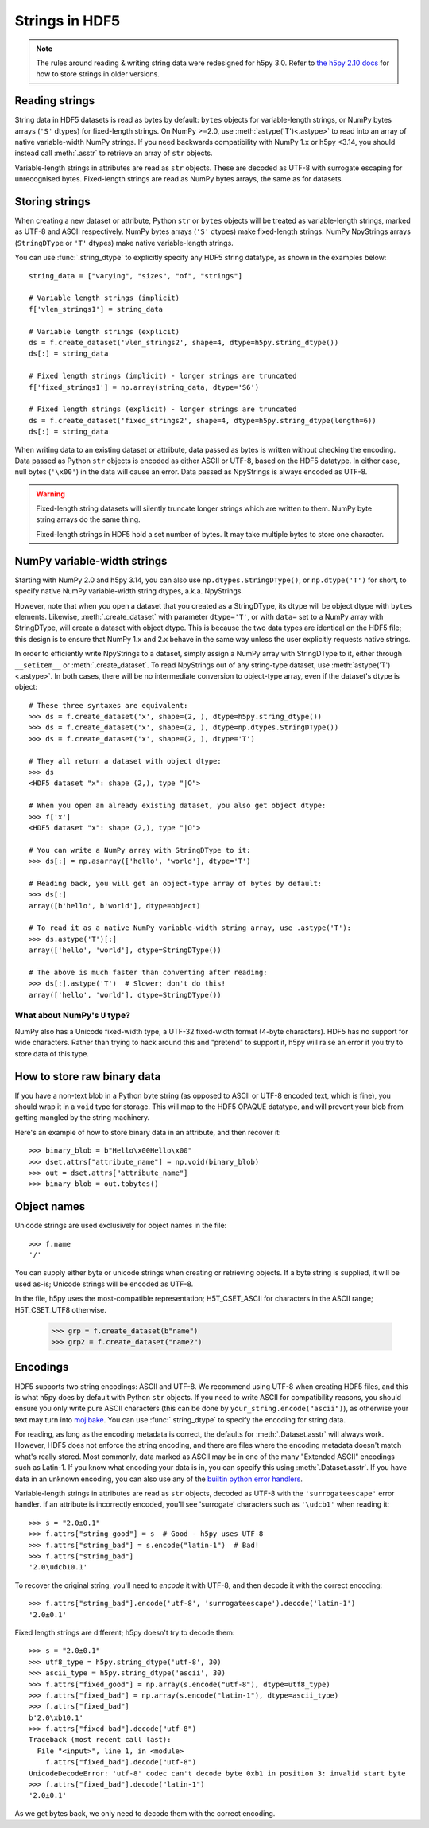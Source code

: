 .. _strings:

Strings in HDF5
===============

.. note::

   The rules around reading & writing string data were redesigned for h5py
   3.0. Refer to `the h5py 2.10 docs <https://docs.h5py.org/en/2.10.0/strings.html>`__
   for how to store strings in older versions.

Reading strings
---------------

String data in HDF5 datasets is read as bytes by default: ``bytes`` objects
for variable-length strings, or NumPy bytes arrays (``'S'`` dtypes) for
fixed-length strings. On NumPy >=2.0, use :meth:`astype('T')<.astype>`
to read into an array of native variable-width NumPy strings.
If you need backwards compatibility with NumPy 1.x or h5py <3.14, you should instead
call :meth:`.asstr` to retrieve an array of ``str`` objects.

Variable-length strings in attributes are read as ``str`` objects. These are
decoded as UTF-8 with surrogate escaping for unrecognised bytes. Fixed-length
strings are read as NumPy bytes arrays, the same as for datasets.

Storing strings
---------------

When creating a new dataset or attribute, Python ``str`` or ``bytes`` objects
will be treated as variable-length strings, marked as UTF-8 and ASCII respectively.
NumPy bytes arrays (``'S'`` dtypes) make fixed-length strings.
NumPy NpyStrings arrays (``StringDType`` or ``'T'`` dtypes) make native variable-length
strings.

You can use :func:`.string_dtype` to explicitly specify any HDF5 string datatype,
as shown in the examples below::

    string_data = ["varying", "sizes", "of", "strings"]

    # Variable length strings (implicit)
    f['vlen_strings1'] = string_data

    # Variable length strings (explicit)
    ds = f.create_dataset('vlen_strings2', shape=4, dtype=h5py.string_dtype())
    ds[:] = string_data

    # Fixed length strings (implicit) - longer strings are truncated
    f['fixed_strings1'] = np.array(string_data, dtype='S6')

    # Fixed length strings (explicit) - longer strings are truncated
    ds = f.create_dataset('fixed_strings2', shape=4, dtype=h5py.string_dtype(length=6))
    ds[:] = string_data

When writing data to an existing dataset or attribute, data passed as bytes is
written without checking the encoding. Data passed as Python ``str`` objects
is encoded as either ASCII or UTF-8, based on the HDF5 datatype.
In either case, null bytes (``'\x00'``) in the data will cause an error.
Data passed as NpyStrings is always encoded as UTF-8.

.. warning::

   Fixed-length string datasets will silently truncate longer strings which
   are written to them. NumPy byte string arrays do the same thing.

   Fixed-length strings in HDF5 hold a set number of bytes.
   It may take multiple bytes to store one character.

.. _npystrings:

NumPy variable-width strings
----------------------------

Starting with NumPy 2.0 and h5py 3.14, you can also use ``np.dtypes.StringDType()``,
or ``np.dtype('T')`` for short, to specify native NumPy variable-width string dtypes,
a.k.a. NpyStrings.

However, note that when you open a dataset that you created as a StringDType, its dtype
will be object dtype with ``bytes`` elements. Likewise, :meth:`.create_dataset`
with parameter ``dtype='T'``, or with ``data=`` set to a NumPy array with StringDType,
will create a dataset with object dtype.
This is because the two data types are identical on the HDF5 file; this design is to
ensure that NumPy 1.x and 2.x behave in the same way unless the user explicitly requests
native strings.

In order to efficiently write NpyStrings to a dataset, simply assign a NumPy array with
StringDType to it, either through ``__setitem__`` or :meth:`.create_dataset`.
To read NpyStrings out of any string-type dataset, use
:meth:`astype('T')<.astype>`. In both cases, there will be no
intermediate conversion to object-type array, even if the dataset's dtype is object::

    # These three syntaxes are equivalent:
    >>> ds = f.create_dataset('x', shape=(2, ), dtype=h5py.string_dtype())
    >>> ds = f.create_dataset('x', shape=(2, ), dtype=np.dtypes.StringDType())
    >>> ds = f.create_dataset('x', shape=(2, ), dtype='T')

    # They all return a dataset with object dtype:
    >>> ds
    <HDF5 dataset "x": shape (2,), type "|O">

    # When you open an already existing dataset, you also get object dtype:
    >>> f['x']
    <HDF5 dataset "x": shape (2,), type "|O">

    # You can write a NumPy array with StringDType to it:
    >>> ds[:] = np.asarray(['hello', 'world'], dtype='T')

    # Reading back, you will get an object-type array of bytes by default:
    >>> ds[:]
    array([b'hello', b'world'], dtype=object)

    # To read it as a native NumPy variable-width string array, use .astype('T'):
    >>> ds.astype('T')[:]
    array(['hello', 'world'], dtype=StringDType())

    # The above is much faster than converting after reading:
    >>> ds[:].astype('T')  # Slower; don't do this!
    array(['hello', 'world'], dtype=StringDType())


What about NumPy's ``U`` type?
^^^^^^^^^^^^^^^^^^^^^^^^^^^^^^

NumPy also has a Unicode fixed-width type, a UTF-32 fixed-width format
(4-byte characters). HDF5 has no support for wide characters.
Rather than trying to hack around this and "pretend" to support it,
h5py will raise an error if you try to store data of this type.

.. _str_binary:

How to store raw binary data
----------------------------

If you have a non-text blob in a Python byte string (as opposed to ASCII or
UTF-8 encoded text, which is fine), you should wrap it in a ``void`` type for
storage. This will map to the HDF5 OPAQUE datatype, and will prevent your
blob from getting mangled by the string machinery.

Here's an example of how to store binary data in an attribute, and then
recover it::

    >>> binary_blob = b"Hello\x00Hello\x00"
    >>> dset.attrs["attribute_name"] = np.void(binary_blob)
    >>> out = dset.attrs["attribute_name"]
    >>> binary_blob = out.tobytes()

Object names
------------

Unicode strings are used exclusively for object names in the file::

    >>> f.name
    '/'

You can supply either byte or unicode strings
when creating or retrieving objects. If a byte string is supplied,
it will be used as-is; Unicode strings will be encoded as UTF-8.

In the file, h5py uses the most-compatible representation; H5T_CSET_ASCII for
characters in the ASCII range; H5T_CSET_UTF8 otherwise.

    >>> grp = f.create_dataset(b"name")
    >>> grp2 = f.create_dataset("name2")

.. _str_encodings:

Encodings
---------

HDF5 supports two string encodings: ASCII and UTF-8.
We recommend using UTF-8 when creating HDF5 files, and this is what h5py does
by default with Python ``str`` objects.
If you need to write ASCII for compatibility reasons, you should ensure you only
write pure ASCII characters (this can be done by
``your_string.encode("ascii")``), as otherwise your text may turn into
`mojibake <https://en.wikipedia.org/wiki/Mojibake>`_.
You can use :func:`.string_dtype` to specify the encoding for string data.

.. seealso::

   `Joel Spolsky's introduction to Unicode & character sets <https://www.joelonsoftware.com/2003/10/08/the-absolute-minimum-every-software-developer-absolutely-positively-must-know-about-unicode-and-character-sets-no-excuses/>`_
     If this section looks like gibberish, try this.

For reading, as long as the encoding metadata is correct, the defaults for
:meth:`.Dataset.asstr` will always work.
However, HDF5 does not enforce the string encoding, and there are files where
the encoding metadata doesn't match what's really stored.
Most commonly, data marked as ASCII may be in one of the many "Extended ASCII"
encodings such as Latin-1. If you know what encoding your data is in,
you can specify this using :meth:`.Dataset.asstr`. If you have data
in an unknown encoding, you can also use any of the `builtin python error
handlers <https://docs.python.org/3/library/codecs.html#error-handlers>`_.

Variable-length strings in attributes are read as ``str`` objects, decoded as
UTF-8 with the ``'surrogateescape'`` error handler. If an attribute is
incorrectly encoded, you'll see 'surrogate' characters such as ``'\udcb1'``
when reading it::

    >>> s = "2.0±0.1"
    >>> f.attrs["string_good"] = s  # Good - h5py uses UTF-8
    >>> f.attrs["string_bad"] = s.encode("latin-1")  # Bad!
    >>> f.attrs["string_bad"]
    '2.0\udcb10.1'

To recover the original string, you'll need to *encode* it with UTF-8,
and then decode it with the correct encoding::

    >>> f.attrs["string_bad"].encode('utf-8', 'surrogateescape').decode('latin-1')
    '2.0±0.1'

Fixed length strings are different; h5py doesn't try to decode them::

    >>> s = "2.0±0.1"
    >>> utf8_type = h5py.string_dtype('utf-8', 30)
    >>> ascii_type = h5py.string_dtype('ascii', 30)
    >>> f.attrs["fixed_good"] = np.array(s.encode("utf-8"), dtype=utf8_type)
    >>> f.attrs["fixed_bad"] = np.array(s.encode("latin-1"), dtype=ascii_type)
    >>> f.attrs["fixed_bad"]
    b'2.0\xb10.1'
    >>> f.attrs["fixed_bad"].decode("utf-8")
    Traceback (most recent call last):
      File "<input>", line 1, in <module>
        f.attrs["fixed_bad"].decode("utf-8")
    UnicodeDecodeError: 'utf-8' codec can't decode byte 0xb1 in position 3: invalid start byte
    >>> f.attrs["fixed_bad"].decode("latin-1")
    '2.0±0.1'

As we get bytes back, we only need to decode them with the correct encoding.
